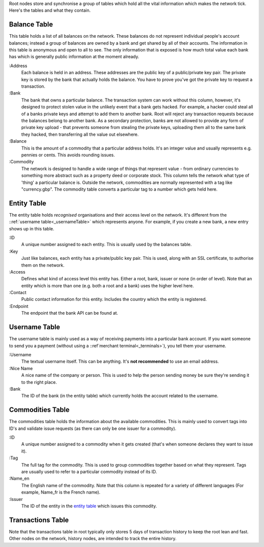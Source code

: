 Root nodes store and synchronise a group of tables which hold all the vital information which makes the network tick. Here's the tables and what they contain.

.. _balanceTable:

Balance Table
=============

.. image:: images/Root-Balances-Table.png

This table holds a list of all balances on the network.
These balances do not represent individual people's account balances; instead a group of balances are owned by a bank and get shared by all of their accounts.
The information in this table is anonymous and open to all to see. The only information that is exposed is how much total value each bank has which is generally public information at the moment already.

:Address
    Each balance is held in an address. These addresses are the public key of a public/private key pair.
    The private key is stored by the bank that actually holds the balance.
    You have to prove you've got the private key to request a transaction.

:Bank
    The bank that owns a particular balance. The transaction system can work without this column, however, it's designed to protect stolen value in the unlikely event that a bank gets hacked.
    For example, a hacker could steal all of a banks private keys and attempt to add them to another bank.
    Root will reject any transaction requests because the balances belong to another bank.
    As a secondary protection, banks are not allowed to provide any form of private key upload - that prevents someone from stealing the private keys, uploading them all to the same bank they hacked, then transferring all the value out elsewhere.
    
:Balance
    This is the amount of a commodity that a particular address holds. It's an integer value and usually represents e.g. pennies or cents.
    This avoids rounding issues.

:Commodity
    The network is designed to handle a wide range of things that represent value - from ordinary currencies to something more abstract such as a property deed or corporate stock.
    This column tells the network what type of 'thing' a particular balance is. Outside the network, commodities are normally represented with a tag like "currency.gbp".
    The commodity table converts a particular tag to a number which gets held here.

.. _entityTable:

Entity Table
============

.. image:: images/Entity-Table.png

The entity table holds *recognised* organisations and their access level on the network. It's different from the ::ref:`username table<_usernameTable>` which represents anyone. For example, if you create a new bank, a new entry shows up in this table.

:ID
    A unique number assigned to each entity. This is usually used by the balances table.

:Key
    Just like balances, each entity has a private/public key pair. This is used, along with an SSL certificate, to authorise them on the network.

:Access
    Defines what kind of access level this entity has. Either a root, bank, issuer or none (in order of level).
    Note that an entity which is more than one (e.g. both a root and a bank) uses the higher level here.

:Contact
    Public contact information for this entity. Includes the country which the entity is registered.

:Endpoint
    The endpoint that the bank API can be found at.

.. _usernameTable:

Username Table
==============

.. image:: images/Root-Username-Table.png

The username table is mainly used as a way of receiving payments into a particular bank account. If you want someone to send you a payment (without using a ::ref`merchant terminal<_terminals>`), you tell them your username.

:Username
    The textual username itself. This can be anything. It's **not recommended** to use an email address.

:Nice Name
    A nice name of the company or person. This is used to help the person sending money be sure they're sending it to the right place.

:Bank
    The ID of the bank (in the entity table) which currently holds the account related to the username.

.. _commoditiesTable:

Commodities Table
=================

.. image:: images/Root-Commodities-Table.png

The commodities table holds the information about the available commodities. This is mainly used to convert tags into ID's and validate issue requests (as there can only be one issuer for a commodity).

:ID
    A unique number assigned to a commodity when it gets created (that's when someone declares they want to issue it).

:Tag
    The full tag for the commodity. This is used to group commodities together based on what they represent. Tags are usually used to refer to a particular commodity instead of its ID.

:Name_en
    The English name of the commodity. Note that this column is repeated for a variety of different languages (For example, Name_fr is the French name).

:Issuer
    The ID of the entity in the `entity table`_ which issues this commodity.

Transactions Table
==================

Note that the transactions table in root typically only stores 5 days of transaction history to keep the root lean and fast. Other nodes on the network, history nodes, are intended to track the entire history.


